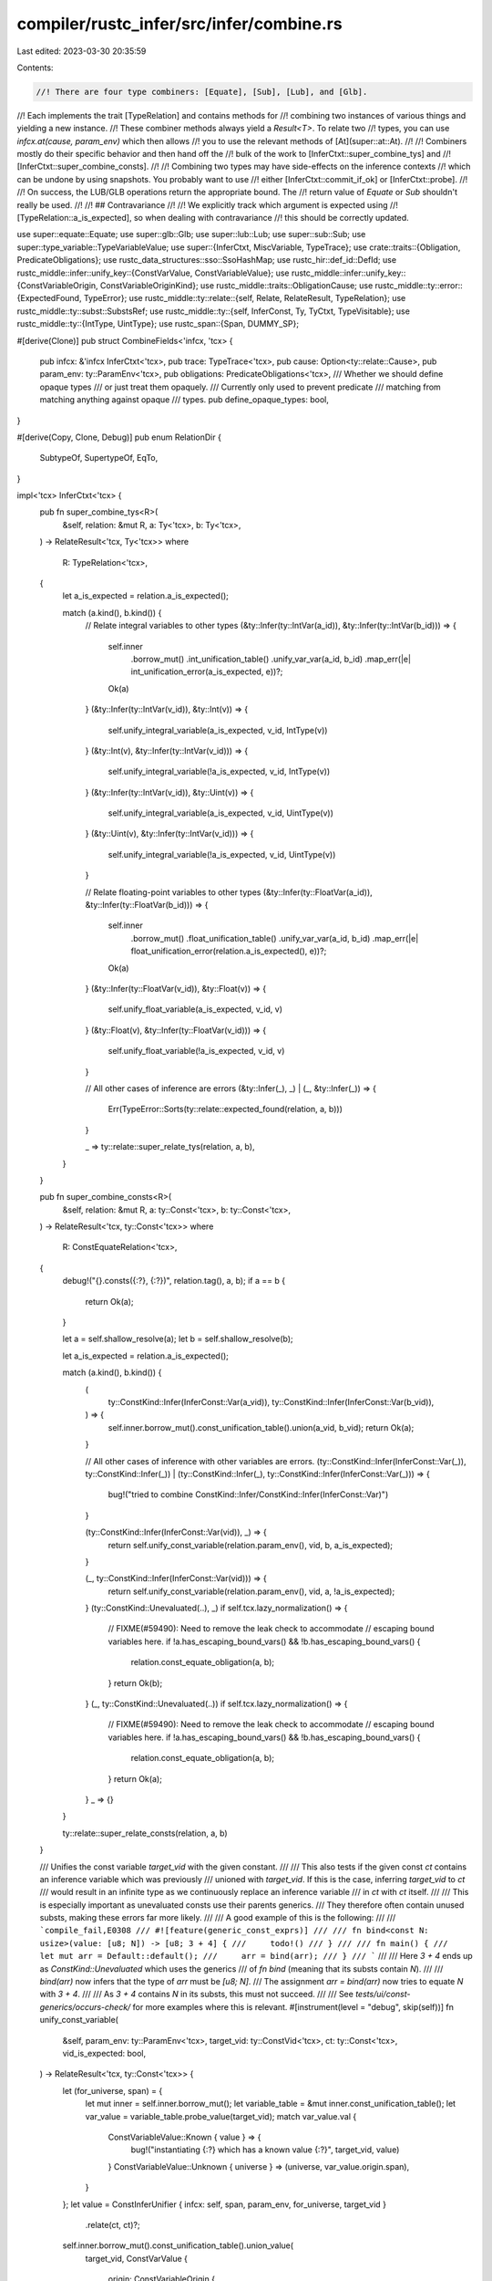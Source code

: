 compiler/rustc_infer/src/infer/combine.rs
=========================================

Last edited: 2023-03-30 20:35:59

Contents:

.. code-block:: rs

    //! There are four type combiners: [Equate], [Sub], [Lub], and [Glb].
//! Each implements the trait [TypeRelation] and contains methods for
//! combining two instances of various things and yielding a new instance.
//! These combiner methods always yield a `Result<T>`. To relate two
//! types, you can use `infcx.at(cause, param_env)` which then allows
//! you to use the relevant methods of [At](super::at::At).
//!
//! Combiners mostly do their specific behavior and then hand off the
//! bulk of the work to [InferCtxt::super_combine_tys] and
//! [InferCtxt::super_combine_consts].
//!
//! Combining two types may have side-effects on the inference contexts
//! which can be undone by using snapshots. You probably want to use
//! either [InferCtxt::commit_if_ok] or [InferCtxt::probe].
//!
//! On success, the  LUB/GLB operations return the appropriate bound. The
//! return value of `Equate` or `Sub` shouldn't really be used.
//!
//! ## Contravariance
//!
//! We explicitly track which argument is expected using
//! [TypeRelation::a_is_expected], so when dealing with contravariance
//! this should be correctly updated.

use super::equate::Equate;
use super::glb::Glb;
use super::lub::Lub;
use super::sub::Sub;
use super::type_variable::TypeVariableValue;
use super::{InferCtxt, MiscVariable, TypeTrace};
use crate::traits::{Obligation, PredicateObligations};
use rustc_data_structures::sso::SsoHashMap;
use rustc_hir::def_id::DefId;
use rustc_middle::infer::unify_key::{ConstVarValue, ConstVariableValue};
use rustc_middle::infer::unify_key::{ConstVariableOrigin, ConstVariableOriginKind};
use rustc_middle::traits::ObligationCause;
use rustc_middle::ty::error::{ExpectedFound, TypeError};
use rustc_middle::ty::relate::{self, Relate, RelateResult, TypeRelation};
use rustc_middle::ty::subst::SubstsRef;
use rustc_middle::ty::{self, InferConst, Ty, TyCtxt, TypeVisitable};
use rustc_middle::ty::{IntType, UintType};
use rustc_span::{Span, DUMMY_SP};

#[derive(Clone)]
pub struct CombineFields<'infcx, 'tcx> {
    pub infcx: &'infcx InferCtxt<'tcx>,
    pub trace: TypeTrace<'tcx>,
    pub cause: Option<ty::relate::Cause>,
    pub param_env: ty::ParamEnv<'tcx>,
    pub obligations: PredicateObligations<'tcx>,
    /// Whether we should define opaque types
    /// or just treat them opaquely.
    /// Currently only used to prevent predicate
    /// matching from matching anything against opaque
    /// types.
    pub define_opaque_types: bool,
}

#[derive(Copy, Clone, Debug)]
pub enum RelationDir {
    SubtypeOf,
    SupertypeOf,
    EqTo,
}

impl<'tcx> InferCtxt<'tcx> {
    pub fn super_combine_tys<R>(
        &self,
        relation: &mut R,
        a: Ty<'tcx>,
        b: Ty<'tcx>,
    ) -> RelateResult<'tcx, Ty<'tcx>>
    where
        R: TypeRelation<'tcx>,
    {
        let a_is_expected = relation.a_is_expected();

        match (a.kind(), b.kind()) {
            // Relate integral variables to other types
            (&ty::Infer(ty::IntVar(a_id)), &ty::Infer(ty::IntVar(b_id))) => {
                self.inner
                    .borrow_mut()
                    .int_unification_table()
                    .unify_var_var(a_id, b_id)
                    .map_err(|e| int_unification_error(a_is_expected, e))?;
                Ok(a)
            }
            (&ty::Infer(ty::IntVar(v_id)), &ty::Int(v)) => {
                self.unify_integral_variable(a_is_expected, v_id, IntType(v))
            }
            (&ty::Int(v), &ty::Infer(ty::IntVar(v_id))) => {
                self.unify_integral_variable(!a_is_expected, v_id, IntType(v))
            }
            (&ty::Infer(ty::IntVar(v_id)), &ty::Uint(v)) => {
                self.unify_integral_variable(a_is_expected, v_id, UintType(v))
            }
            (&ty::Uint(v), &ty::Infer(ty::IntVar(v_id))) => {
                self.unify_integral_variable(!a_is_expected, v_id, UintType(v))
            }

            // Relate floating-point variables to other types
            (&ty::Infer(ty::FloatVar(a_id)), &ty::Infer(ty::FloatVar(b_id))) => {
                self.inner
                    .borrow_mut()
                    .float_unification_table()
                    .unify_var_var(a_id, b_id)
                    .map_err(|e| float_unification_error(relation.a_is_expected(), e))?;
                Ok(a)
            }
            (&ty::Infer(ty::FloatVar(v_id)), &ty::Float(v)) => {
                self.unify_float_variable(a_is_expected, v_id, v)
            }
            (&ty::Float(v), &ty::Infer(ty::FloatVar(v_id))) => {
                self.unify_float_variable(!a_is_expected, v_id, v)
            }

            // All other cases of inference are errors
            (&ty::Infer(_), _) | (_, &ty::Infer(_)) => {
                Err(TypeError::Sorts(ty::relate::expected_found(relation, a, b)))
            }

            _ => ty::relate::super_relate_tys(relation, a, b),
        }
    }

    pub fn super_combine_consts<R>(
        &self,
        relation: &mut R,
        a: ty::Const<'tcx>,
        b: ty::Const<'tcx>,
    ) -> RelateResult<'tcx, ty::Const<'tcx>>
    where
        R: ConstEquateRelation<'tcx>,
    {
        debug!("{}.consts({:?}, {:?})", relation.tag(), a, b);
        if a == b {
            return Ok(a);
        }

        let a = self.shallow_resolve(a);
        let b = self.shallow_resolve(b);

        let a_is_expected = relation.a_is_expected();

        match (a.kind(), b.kind()) {
            (
                ty::ConstKind::Infer(InferConst::Var(a_vid)),
                ty::ConstKind::Infer(InferConst::Var(b_vid)),
            ) => {
                self.inner.borrow_mut().const_unification_table().union(a_vid, b_vid);
                return Ok(a);
            }

            // All other cases of inference with other variables are errors.
            (ty::ConstKind::Infer(InferConst::Var(_)), ty::ConstKind::Infer(_))
            | (ty::ConstKind::Infer(_), ty::ConstKind::Infer(InferConst::Var(_))) => {
                bug!("tried to combine ConstKind::Infer/ConstKind::Infer(InferConst::Var)")
            }

            (ty::ConstKind::Infer(InferConst::Var(vid)), _) => {
                return self.unify_const_variable(relation.param_env(), vid, b, a_is_expected);
            }

            (_, ty::ConstKind::Infer(InferConst::Var(vid))) => {
                return self.unify_const_variable(relation.param_env(), vid, a, !a_is_expected);
            }
            (ty::ConstKind::Unevaluated(..), _) if self.tcx.lazy_normalization() => {
                // FIXME(#59490): Need to remove the leak check to accommodate
                // escaping bound variables here.
                if !a.has_escaping_bound_vars() && !b.has_escaping_bound_vars() {
                    relation.const_equate_obligation(a, b);
                }
                return Ok(b);
            }
            (_, ty::ConstKind::Unevaluated(..)) if self.tcx.lazy_normalization() => {
                // FIXME(#59490): Need to remove the leak check to accommodate
                // escaping bound variables here.
                if !a.has_escaping_bound_vars() && !b.has_escaping_bound_vars() {
                    relation.const_equate_obligation(a, b);
                }
                return Ok(a);
            }
            _ => {}
        }

        ty::relate::super_relate_consts(relation, a, b)
    }

    /// Unifies the const variable `target_vid` with the given constant.
    ///
    /// This also tests if the given const `ct` contains an inference variable which was previously
    /// unioned with `target_vid`. If this is the case, inferring `target_vid` to `ct`
    /// would result in an infinite type as we continuously replace an inference variable
    /// in `ct` with `ct` itself.
    ///
    /// This is especially important as unevaluated consts use their parents generics.
    /// They therefore often contain unused substs, making these errors far more likely.
    ///
    /// A good example of this is the following:
    ///
    /// ```compile_fail,E0308
    /// #![feature(generic_const_exprs)]
    ///
    /// fn bind<const N: usize>(value: [u8; N]) -> [u8; 3 + 4] {
    ///     todo!()
    /// }
    ///
    /// fn main() {
    ///     let mut arr = Default::default();
    ///     arr = bind(arr);
    /// }
    /// ```
    ///
    /// Here `3 + 4` ends up as `ConstKind::Unevaluated` which uses the generics
    /// of `fn bind` (meaning that its substs contain `N`).
    ///
    /// `bind(arr)` now infers that the type of `arr` must be `[u8; N]`.
    /// The assignment `arr = bind(arr)` now tries to equate `N` with `3 + 4`.
    ///
    /// As `3 + 4` contains `N` in its substs, this must not succeed.
    ///
    /// See `tests/ui/const-generics/occurs-check/` for more examples where this is relevant.
    #[instrument(level = "debug", skip(self))]
    fn unify_const_variable(
        &self,
        param_env: ty::ParamEnv<'tcx>,
        target_vid: ty::ConstVid<'tcx>,
        ct: ty::Const<'tcx>,
        vid_is_expected: bool,
    ) -> RelateResult<'tcx, ty::Const<'tcx>> {
        let (for_universe, span) = {
            let mut inner = self.inner.borrow_mut();
            let variable_table = &mut inner.const_unification_table();
            let var_value = variable_table.probe_value(target_vid);
            match var_value.val {
                ConstVariableValue::Known { value } => {
                    bug!("instantiating {:?} which has a known value {:?}", target_vid, value)
                }
                ConstVariableValue::Unknown { universe } => (universe, var_value.origin.span),
            }
        };
        let value = ConstInferUnifier { infcx: self, span, param_env, for_universe, target_vid }
            .relate(ct, ct)?;

        self.inner.borrow_mut().const_unification_table().union_value(
            target_vid,
            ConstVarValue {
                origin: ConstVariableOrigin {
                    kind: ConstVariableOriginKind::ConstInference,
                    span: DUMMY_SP,
                },
                val: ConstVariableValue::Known { value },
            },
        );
        Ok(value)
    }

    fn unify_integral_variable(
        &self,
        vid_is_expected: bool,
        vid: ty::IntVid,
        val: ty::IntVarValue,
    ) -> RelateResult<'tcx, Ty<'tcx>> {
        self.inner
            .borrow_mut()
            .int_unification_table()
            .unify_var_value(vid, Some(val))
            .map_err(|e| int_unification_error(vid_is_expected, e))?;
        match val {
            IntType(v) => Ok(self.tcx.mk_mach_int(v)),
            UintType(v) => Ok(self.tcx.mk_mach_uint(v)),
        }
    }

    fn unify_float_variable(
        &self,
        vid_is_expected: bool,
        vid: ty::FloatVid,
        val: ty::FloatTy,
    ) -> RelateResult<'tcx, Ty<'tcx>> {
        self.inner
            .borrow_mut()
            .float_unification_table()
            .unify_var_value(vid, Some(ty::FloatVarValue(val)))
            .map_err(|e| float_unification_error(vid_is_expected, e))?;
        Ok(self.tcx.mk_mach_float(val))
    }
}

impl<'infcx, 'tcx> CombineFields<'infcx, 'tcx> {
    pub fn tcx(&self) -> TyCtxt<'tcx> {
        self.infcx.tcx
    }

    pub fn equate<'a>(&'a mut self, a_is_expected: bool) -> Equate<'a, 'infcx, 'tcx> {
        Equate::new(self, a_is_expected)
    }

    pub fn sub<'a>(&'a mut self, a_is_expected: bool) -> Sub<'a, 'infcx, 'tcx> {
        Sub::new(self, a_is_expected)
    }

    pub fn lub<'a>(&'a mut self, a_is_expected: bool) -> Lub<'a, 'infcx, 'tcx> {
        Lub::new(self, a_is_expected)
    }

    pub fn glb<'a>(&'a mut self, a_is_expected: bool) -> Glb<'a, 'infcx, 'tcx> {
        Glb::new(self, a_is_expected)
    }

    /// Here, `dir` is either `EqTo`, `SubtypeOf`, or `SupertypeOf`.
    /// The idea is that we should ensure that the type `a_ty` is equal
    /// to, a subtype of, or a supertype of (respectively) the type
    /// to which `b_vid` is bound.
    ///
    /// Since `b_vid` has not yet been instantiated with a type, we
    /// will first instantiate `b_vid` with a *generalized* version
    /// of `a_ty`. Generalization introduces other inference
    /// variables wherever subtyping could occur.
    #[instrument(skip(self), level = "debug")]
    pub fn instantiate(
        &mut self,
        a_ty: Ty<'tcx>,
        dir: RelationDir,
        b_vid: ty::TyVid,
        a_is_expected: bool,
    ) -> RelateResult<'tcx, ()> {
        use self::RelationDir::*;

        // Get the actual variable that b_vid has been inferred to
        debug_assert!(self.infcx.inner.borrow_mut().type_variables().probe(b_vid).is_unknown());

        // Generalize type of `a_ty` appropriately depending on the
        // direction. As an example, assume:
        //
        // - `a_ty == &'x ?1`, where `'x` is some free region and `?1` is an
        //   inference variable,
        // - and `dir` == `SubtypeOf`.
        //
        // Then the generalized form `b_ty` would be `&'?2 ?3`, where
        // `'?2` and `?3` are fresh region/type inference
        // variables. (Down below, we will relate `a_ty <: b_ty`,
        // adding constraints like `'x: '?2` and `?1 <: ?3`.)
        let Generalization { ty: b_ty, needs_wf } = self.generalize(a_ty, b_vid, dir)?;
        debug!(?b_ty);
        self.infcx.inner.borrow_mut().type_variables().instantiate(b_vid, b_ty);

        if needs_wf {
            self.obligations.push(Obligation::new(
                self.tcx(),
                self.trace.cause.clone(),
                self.param_env,
                ty::Binder::dummy(ty::PredicateKind::WellFormed(b_ty.into())),
            ));
        }

        // Finally, relate `b_ty` to `a_ty`, as described in previous comment.
        //
        // FIXME(#16847): This code is non-ideal because all these subtype
        // relations wind up attributed to the same spans. We need
        // to associate causes/spans with each of the relations in
        // the stack to get this right.
        match dir {
            EqTo => self.equate(a_is_expected).relate(a_ty, b_ty),
            SubtypeOf => self.sub(a_is_expected).relate(a_ty, b_ty),
            SupertypeOf => self.sub(a_is_expected).relate_with_variance(
                ty::Contravariant,
                ty::VarianceDiagInfo::default(),
                a_ty,
                b_ty,
            ),
        }?;

        Ok(())
    }

    /// Attempts to generalize `ty` for the type variable `for_vid`.
    /// This checks for cycle -- that is, whether the type `ty`
    /// references `for_vid`. The `dir` is the "direction" for which we
    /// a performing the generalization (i.e., are we producing a type
    /// that can be used as a supertype etc).
    ///
    /// Preconditions:
    ///
    /// - `for_vid` is a "root vid"
    #[instrument(skip(self), level = "trace", ret)]
    fn generalize(
        &self,
        ty: Ty<'tcx>,
        for_vid: ty::TyVid,
        dir: RelationDir,
    ) -> RelateResult<'tcx, Generalization<'tcx>> {
        // Determine the ambient variance within which `ty` appears.
        // The surrounding equation is:
        //
        //     ty [op] ty2
        //
        // where `op` is either `==`, `<:`, or `:>`. This maps quite
        // naturally.
        let ambient_variance = match dir {
            RelationDir::EqTo => ty::Invariant,
            RelationDir::SubtypeOf => ty::Covariant,
            RelationDir::SupertypeOf => ty::Contravariant,
        };

        trace!(?ambient_variance);

        let for_universe = match self.infcx.inner.borrow_mut().type_variables().probe(for_vid) {
            v @ TypeVariableValue::Known { .. } => {
                bug!("instantiating {:?} which has a known value {:?}", for_vid, v,)
            }
            TypeVariableValue::Unknown { universe } => universe,
        };

        trace!(?for_universe);
        trace!(?self.trace);

        let mut generalize = Generalizer {
            infcx: self.infcx,
            cause: &self.trace.cause,
            for_vid_sub_root: self.infcx.inner.borrow_mut().type_variables().sub_root_var(for_vid),
            for_universe,
            ambient_variance,
            needs_wf: false,
            root_ty: ty,
            param_env: self.param_env,
            cache: SsoHashMap::new(),
        };

        let ty = generalize.relate(ty, ty)?;
        let needs_wf = generalize.needs_wf;
        Ok(Generalization { ty, needs_wf })
    }

    pub fn add_const_equate_obligation(
        &mut self,
        a_is_expected: bool,
        a: ty::Const<'tcx>,
        b: ty::Const<'tcx>,
    ) {
        let predicate = if a_is_expected {
            ty::PredicateKind::ConstEquate(a, b)
        } else {
            ty::PredicateKind::ConstEquate(b, a)
        };
        self.obligations.push(Obligation::new(
            self.tcx(),
            self.trace.cause.clone(),
            self.param_env,
            ty::Binder::dummy(predicate),
        ));
    }

    pub fn mark_ambiguous(&mut self) {
        self.obligations.push(Obligation::new(
            self.tcx(),
            self.trace.cause.clone(),
            self.param_env,
            ty::Binder::dummy(ty::PredicateKind::Ambiguous),
        ));
    }
}

struct Generalizer<'cx, 'tcx> {
    infcx: &'cx InferCtxt<'tcx>,

    /// The span, used when creating new type variables and things.
    cause: &'cx ObligationCause<'tcx>,

    /// The vid of the type variable that is in the process of being
    /// instantiated; if we find this within the type we are folding,
    /// that means we would have created a cyclic type.
    for_vid_sub_root: ty::TyVid,

    /// The universe of the type variable that is in the process of
    /// being instantiated. Any fresh variables that we create in this
    /// process should be in that same universe.
    for_universe: ty::UniverseIndex,

    /// Track the variance as we descend into the type.
    ambient_variance: ty::Variance,

    /// See the field `needs_wf` in `Generalization`.
    needs_wf: bool,

    /// The root type that we are generalizing. Used when reporting cycles.
    root_ty: Ty<'tcx>,

    param_env: ty::ParamEnv<'tcx>,

    cache: SsoHashMap<Ty<'tcx>, Ty<'tcx>>,
}

/// Result from a generalization operation. This includes
/// not only the generalized type, but also a bool flag
/// indicating whether further WF checks are needed.
#[derive(Debug)]
struct Generalization<'tcx> {
    ty: Ty<'tcx>,

    /// If true, then the generalized type may not be well-formed,
    /// even if the source type is well-formed, so we should add an
    /// additional check to enforce that it is. This arises in
    /// particular around 'bivariant' type parameters that are only
    /// constrained by a where-clause. As an example, imagine a type:
    ///
    ///     struct Foo<A, B> where A: Iterator<Item = B> {
    ///         data: A
    ///     }
    ///
    /// here, `A` will be covariant, but `B` is
    /// unconstrained. However, whatever it is, for `Foo` to be WF, it
    /// must be equal to `A::Item`. If we have an input `Foo<?A, ?B>`,
    /// then after generalization we will wind up with a type like
    /// `Foo<?C, ?D>`. When we enforce that `Foo<?A, ?B> <: Foo<?C,
    /// ?D>` (or `>:`), we will wind up with the requirement that `?A
    /// <: ?C`, but no particular relationship between `?B` and `?D`
    /// (after all, we do not know the variance of the normalized form
    /// of `A::Item` with respect to `A`). If we do nothing else, this
    /// may mean that `?D` goes unconstrained (as in #41677). So, in
    /// this scenario where we create a new type variable in a
    /// bivariant context, we set the `needs_wf` flag to true. This
    /// will force the calling code to check that `WF(Foo<?C, ?D>)`
    /// holds, which in turn implies that `?C::Item == ?D`. So once
    /// `?C` is constrained, that should suffice to restrict `?D`.
    needs_wf: bool,
}

impl<'tcx> TypeRelation<'tcx> for Generalizer<'_, 'tcx> {
    fn tcx(&self) -> TyCtxt<'tcx> {
        self.infcx.tcx
    }

    fn intercrate(&self) -> bool {
        self.infcx.intercrate
    }

    fn param_env(&self) -> ty::ParamEnv<'tcx> {
        self.param_env
    }

    fn tag(&self) -> &'static str {
        "Generalizer"
    }

    fn a_is_expected(&self) -> bool {
        true
    }

    fn mark_ambiguous(&mut self) {
        span_bug!(self.cause.span, "opaque types are handled in `tys`");
    }

    fn binders<T>(
        &mut self,
        a: ty::Binder<'tcx, T>,
        b: ty::Binder<'tcx, T>,
    ) -> RelateResult<'tcx, ty::Binder<'tcx, T>>
    where
        T: Relate<'tcx>,
    {
        Ok(a.rebind(self.relate(a.skip_binder(), b.skip_binder())?))
    }

    fn relate_item_substs(
        &mut self,
        item_def_id: DefId,
        a_subst: SubstsRef<'tcx>,
        b_subst: SubstsRef<'tcx>,
    ) -> RelateResult<'tcx, SubstsRef<'tcx>> {
        if self.ambient_variance == ty::Variance::Invariant {
            // Avoid fetching the variance if we are in an invariant
            // context; no need, and it can induce dependency cycles
            // (e.g., #41849).
            relate::relate_substs(self, a_subst, b_subst)
        } else {
            let tcx = self.tcx();
            let opt_variances = tcx.variances_of(item_def_id);
            relate::relate_substs_with_variances(
                self,
                item_def_id,
                &opt_variances,
                a_subst,
                b_subst,
                true,
            )
        }
    }

    fn relate_with_variance<T: Relate<'tcx>>(
        &mut self,
        variance: ty::Variance,
        _info: ty::VarianceDiagInfo<'tcx>,
        a: T,
        b: T,
    ) -> RelateResult<'tcx, T> {
        let old_ambient_variance = self.ambient_variance;
        self.ambient_variance = self.ambient_variance.xform(variance);

        let result = self.relate(a, b);
        self.ambient_variance = old_ambient_variance;
        result
    }

    fn tys(&mut self, t: Ty<'tcx>, t2: Ty<'tcx>) -> RelateResult<'tcx, Ty<'tcx>> {
        assert_eq!(t, t2); // we are abusing TypeRelation here; both LHS and RHS ought to be ==

        if let Some(&result) = self.cache.get(&t) {
            return Ok(result);
        }
        debug!("generalize: t={:?}", t);

        // Check to see whether the type we are generalizing references
        // any other type variable related to `vid` via
        // subtyping. This is basically our "occurs check", preventing
        // us from creating infinitely sized types.
        let result = match *t.kind() {
            ty::Infer(ty::TyVar(vid)) => {
                let vid = self.infcx.inner.borrow_mut().type_variables().root_var(vid);
                let sub_vid = self.infcx.inner.borrow_mut().type_variables().sub_root_var(vid);
                if sub_vid == self.for_vid_sub_root {
                    // If sub-roots are equal, then `for_vid` and
                    // `vid` are related via subtyping.
                    Err(TypeError::CyclicTy(self.root_ty))
                } else {
                    let probe = self.infcx.inner.borrow_mut().type_variables().probe(vid);
                    match probe {
                        TypeVariableValue::Known { value: u } => {
                            debug!("generalize: known value {:?}", u);
                            self.relate(u, u)
                        }
                        TypeVariableValue::Unknown { universe } => {
                            match self.ambient_variance {
                                // Invariant: no need to make a fresh type variable.
                                ty::Invariant => {
                                    if self.for_universe.can_name(universe) {
                                        return Ok(t);
                                    }
                                }

                                // Bivariant: make a fresh var, but we
                                // may need a WF predicate. See
                                // comment on `needs_wf` field for
                                // more info.
                                ty::Bivariant => self.needs_wf = true,

                                // Co/contravariant: this will be
                                // sufficiently constrained later on.
                                ty::Covariant | ty::Contravariant => (),
                            }

                            let origin =
                                *self.infcx.inner.borrow_mut().type_variables().var_origin(vid);
                            let new_var_id = self
                                .infcx
                                .inner
                                .borrow_mut()
                                .type_variables()
                                .new_var(self.for_universe, origin);
                            let u = self.tcx().mk_ty_var(new_var_id);

                            // Record that we replaced `vid` with `new_var_id` as part of a generalization
                            // operation. This is needed to detect cyclic types. To see why, see the
                            // docs in the `type_variables` module.
                            self.infcx.inner.borrow_mut().type_variables().sub(vid, new_var_id);
                            debug!("generalize: replacing original vid={:?} with new={:?}", vid, u);
                            Ok(u)
                        }
                    }
                }
            }
            ty::Infer(ty::IntVar(_) | ty::FloatVar(_)) => {
                // No matter what mode we are in,
                // integer/floating-point types must be equal to be
                // relatable.
                Ok(t)
            }
            ty::Alias(ty::Opaque, ty::AliasTy { def_id, substs, .. }) => {
                let s = self.relate(substs, substs)?;
                Ok(if s == substs { t } else { self.infcx.tcx.mk_opaque(def_id, s) })
            }
            _ => relate::super_relate_tys(self, t, t),
        }?;

        self.cache.insert(t, result);
        Ok(result)
    }

    fn regions(
        &mut self,
        r: ty::Region<'tcx>,
        r2: ty::Region<'tcx>,
    ) -> RelateResult<'tcx, ty::Region<'tcx>> {
        assert_eq!(r, r2); // we are abusing TypeRelation here; both LHS and RHS ought to be ==

        debug!("generalize: regions r={:?}", r);

        match *r {
            // Never make variables for regions bound within the type itself,
            // nor for erased regions.
            ty::ReLateBound(..) | ty::ReErased => {
                return Ok(r);
            }

            ty::RePlaceholder(..)
            | ty::ReVar(..)
            | ty::ReStatic
            | ty::ReEarlyBound(..)
            | ty::ReFree(..) => {
                // see common code below
            }
        }

        // If we are in an invariant context, we can re-use the region
        // as is, unless it happens to be in some universe that we
        // can't name. (In the case of a region *variable*, we could
        // use it if we promoted it into our universe, but we don't
        // bother.)
        if let ty::Invariant = self.ambient_variance {
            let r_universe = self.infcx.universe_of_region(r);
            if self.for_universe.can_name(r_universe) {
                return Ok(r);
            }
        }

        // FIXME: This is non-ideal because we don't give a
        // very descriptive origin for this region variable.
        Ok(self.infcx.next_region_var_in_universe(MiscVariable(self.cause.span), self.for_universe))
    }

    fn consts(
        &mut self,
        c: ty::Const<'tcx>,
        c2: ty::Const<'tcx>,
    ) -> RelateResult<'tcx, ty::Const<'tcx>> {
        assert_eq!(c, c2); // we are abusing TypeRelation here; both LHS and RHS ought to be ==

        match c.kind() {
            ty::ConstKind::Infer(InferConst::Var(vid)) => {
                let mut inner = self.infcx.inner.borrow_mut();
                let variable_table = &mut inner.const_unification_table();
                let var_value = variable_table.probe_value(vid);
                match var_value.val {
                    ConstVariableValue::Known { value: u } => {
                        drop(inner);
                        self.relate(u, u)
                    }
                    ConstVariableValue::Unknown { universe } => {
                        if self.for_universe.can_name(universe) {
                            Ok(c)
                        } else {
                            let new_var_id = variable_table.new_key(ConstVarValue {
                                origin: var_value.origin,
                                val: ConstVariableValue::Unknown { universe: self.for_universe },
                            });
                            Ok(self.tcx().mk_const(new_var_id, c.ty()))
                        }
                    }
                }
            }
            ty::ConstKind::Unevaluated(ty::UnevaluatedConst { def, substs }) => {
                let substs = self.relate_with_variance(
                    ty::Variance::Invariant,
                    ty::VarianceDiagInfo::default(),
                    substs,
                    substs,
                )?;
                Ok(self.tcx().mk_const(ty::UnevaluatedConst { def, substs }, c.ty()))
            }
            _ => relate::super_relate_consts(self, c, c),
        }
    }
}

pub trait ConstEquateRelation<'tcx>: TypeRelation<'tcx> {
    /// Register an obligation that both constants must be equal to each other.
    ///
    /// If they aren't equal then the relation doesn't hold.
    fn const_equate_obligation(&mut self, a: ty::Const<'tcx>, b: ty::Const<'tcx>);
}

fn int_unification_error<'tcx>(
    a_is_expected: bool,
    v: (ty::IntVarValue, ty::IntVarValue),
) -> TypeError<'tcx> {
    let (a, b) = v;
    TypeError::IntMismatch(ExpectedFound::new(a_is_expected, a, b))
}

fn float_unification_error<'tcx>(
    a_is_expected: bool,
    v: (ty::FloatVarValue, ty::FloatVarValue),
) -> TypeError<'tcx> {
    let (ty::FloatVarValue(a), ty::FloatVarValue(b)) = v;
    TypeError::FloatMismatch(ExpectedFound::new(a_is_expected, a, b))
}

struct ConstInferUnifier<'cx, 'tcx> {
    infcx: &'cx InferCtxt<'tcx>,

    span: Span,

    param_env: ty::ParamEnv<'tcx>,

    for_universe: ty::UniverseIndex,

    /// The vid of the const variable that is in the process of being
    /// instantiated; if we find this within the const we are folding,
    /// that means we would have created a cyclic const.
    target_vid: ty::ConstVid<'tcx>,
}

// We use `TypeRelation` here to propagate `RelateResult` upwards.
//
// Both inputs are expected to be the same.
impl<'tcx> TypeRelation<'tcx> for ConstInferUnifier<'_, 'tcx> {
    fn tcx(&self) -> TyCtxt<'tcx> {
        self.infcx.tcx
    }

    fn intercrate(&self) -> bool {
        assert!(!self.infcx.intercrate);
        false
    }

    fn param_env(&self) -> ty::ParamEnv<'tcx> {
        self.param_env
    }

    fn tag(&self) -> &'static str {
        "ConstInferUnifier"
    }

    fn a_is_expected(&self) -> bool {
        true
    }

    fn mark_ambiguous(&mut self) {
        bug!()
    }

    fn relate_with_variance<T: Relate<'tcx>>(
        &mut self,
        _variance: ty::Variance,
        _info: ty::VarianceDiagInfo<'tcx>,
        a: T,
        b: T,
    ) -> RelateResult<'tcx, T> {
        // We don't care about variance here.
        self.relate(a, b)
    }

    fn binders<T>(
        &mut self,
        a: ty::Binder<'tcx, T>,
        b: ty::Binder<'tcx, T>,
    ) -> RelateResult<'tcx, ty::Binder<'tcx, T>>
    where
        T: Relate<'tcx>,
    {
        Ok(a.rebind(self.relate(a.skip_binder(), b.skip_binder())?))
    }

    #[instrument(level = "debug", skip(self), ret)]
    fn tys(&mut self, t: Ty<'tcx>, _t: Ty<'tcx>) -> RelateResult<'tcx, Ty<'tcx>> {
        debug_assert_eq!(t, _t);

        match t.kind() {
            &ty::Infer(ty::TyVar(vid)) => {
                let vid = self.infcx.inner.borrow_mut().type_variables().root_var(vid);
                let probe = self.infcx.inner.borrow_mut().type_variables().probe(vid);
                match probe {
                    TypeVariableValue::Known { value: u } => {
                        debug!("ConstOccursChecker: known value {:?}", u);
                        self.tys(u, u)
                    }
                    TypeVariableValue::Unknown { universe } => {
                        if self.for_universe.can_name(universe) {
                            return Ok(t);
                        }

                        let origin =
                            *self.infcx.inner.borrow_mut().type_variables().var_origin(vid);
                        let new_var_id = self
                            .infcx
                            .inner
                            .borrow_mut()
                            .type_variables()
                            .new_var(self.for_universe, origin);
                        Ok(self.tcx().mk_ty_var(new_var_id))
                    }
                }
            }
            ty::Infer(ty::IntVar(_) | ty::FloatVar(_)) => Ok(t),
            _ => relate::super_relate_tys(self, t, t),
        }
    }

    fn regions(
        &mut self,
        r: ty::Region<'tcx>,
        _r: ty::Region<'tcx>,
    ) -> RelateResult<'tcx, ty::Region<'tcx>> {
        debug_assert_eq!(r, _r);
        debug!("ConstInferUnifier: r={:?}", r);

        match *r {
            // Never make variables for regions bound within the type itself,
            // nor for erased regions.
            ty::ReLateBound(..) | ty::ReErased => {
                return Ok(r);
            }

            ty::RePlaceholder(..)
            | ty::ReVar(..)
            | ty::ReStatic
            | ty::ReEarlyBound(..)
            | ty::ReFree(..) => {
                // see common code below
            }
        }

        let r_universe = self.infcx.universe_of_region(r);
        if self.for_universe.can_name(r_universe) {
            return Ok(r);
        } else {
            // FIXME: This is non-ideal because we don't give a
            // very descriptive origin for this region variable.
            Ok(self.infcx.next_region_var_in_universe(MiscVariable(self.span), self.for_universe))
        }
    }

    #[instrument(level = "debug", skip(self))]
    fn consts(
        &mut self,
        c: ty::Const<'tcx>,
        _c: ty::Const<'tcx>,
    ) -> RelateResult<'tcx, ty::Const<'tcx>> {
        debug_assert_eq!(c, _c);

        match c.kind() {
            ty::ConstKind::Infer(InferConst::Var(vid)) => {
                // Check if the current unification would end up
                // unifying `target_vid` with a const which contains
                // an inference variable which is unioned with `target_vid`.
                //
                // Not doing so can easily result in stack overflows.
                if self
                    .infcx
                    .inner
                    .borrow_mut()
                    .const_unification_table()
                    .unioned(self.target_vid, vid)
                {
                    return Err(TypeError::CyclicConst(c));
                }

                let var_value =
                    self.infcx.inner.borrow_mut().const_unification_table().probe_value(vid);
                match var_value.val {
                    ConstVariableValue::Known { value: u } => self.consts(u, u),
                    ConstVariableValue::Unknown { universe } => {
                        if self.for_universe.can_name(universe) {
                            Ok(c)
                        } else {
                            let new_var_id =
                                self.infcx.inner.borrow_mut().const_unification_table().new_key(
                                    ConstVarValue {
                                        origin: var_value.origin,
                                        val: ConstVariableValue::Unknown {
                                            universe: self.for_universe,
                                        },
                                    },
                                );
                            Ok(self.tcx().mk_const(new_var_id, c.ty()))
                        }
                    }
                }
            }
            ty::ConstKind::Unevaluated(ty::UnevaluatedConst { def, substs }) => {
                let substs = self.relate_with_variance(
                    ty::Variance::Invariant,
                    ty::VarianceDiagInfo::default(),
                    substs,
                    substs,
                )?;

                Ok(self.tcx().mk_const(ty::UnevaluatedConst { def, substs }, c.ty()))
            }
            _ => relate::super_relate_consts(self, c, c),
        }
    }
}


